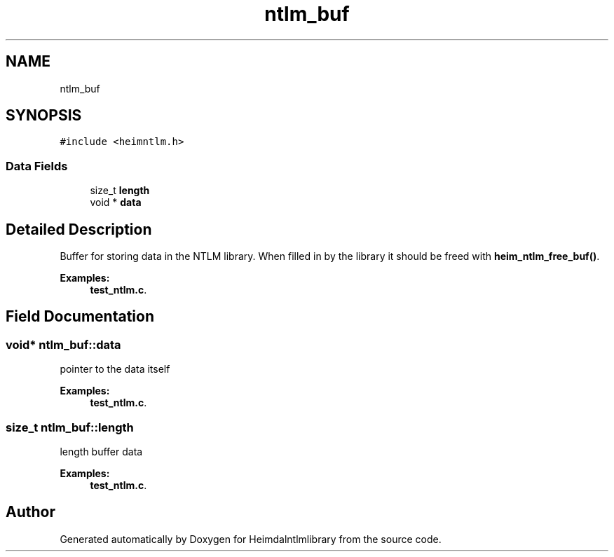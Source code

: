 .\"	$NetBSD: ntlm_buf.3,v 1.2 2019/12/15 22:50:46 christos Exp $
.\"
.TH "ntlm_buf" 3 "Fri Jun 7 2019" "Version 7.7.0" "Heimdalntlmlibrary" \" -*- nroff -*-
.ad l
.nh
.SH NAME
ntlm_buf
.SH SYNOPSIS
.br
.PP
.PP
\fC#include <heimntlm\&.h>\fP
.SS "Data Fields"

.in +1c
.ti -1c
.RI "size_t \fBlength\fP"
.br
.ti -1c
.RI "void * \fBdata\fP"
.br
.in -1c
.SH "Detailed Description"
.PP 
Buffer for storing data in the NTLM library\&. When filled in by the library it should be freed with \fBheim_ntlm_free_buf()\fP\&. 
.PP
\fBExamples: \fP
.in +1c
\fBtest_ntlm\&.c\fP\&.
.SH "Field Documentation"
.PP 
.SS "void* ntlm_buf::data"
pointer to the data itself 
.PP
\fBExamples: \fP
.in +1c
\fBtest_ntlm\&.c\fP\&.
.SS "size_t ntlm_buf::length"
length buffer data 
.PP
\fBExamples: \fP
.in +1c
\fBtest_ntlm\&.c\fP\&.

.SH "Author"
.PP 
Generated automatically by Doxygen for Heimdalntlmlibrary from the source code\&.
